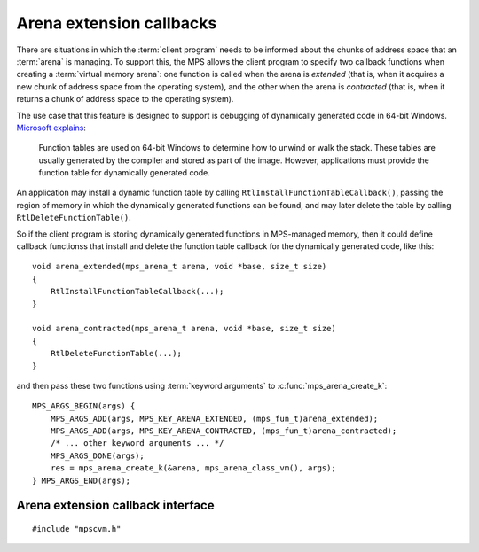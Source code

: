 .. index::
   single: arena extension callbacks; introduction
   single: extension callbacks; introduction
   single: arena contraction callbacks; introduction
   single: contraction callbacks; introduction

.. _topic-extension:

Arena extension callbacks
=========================

There are situations in which the :term:`client program` needs to be
informed about the chunks of address space that an :term:`arena` is
managing. To support this, the MPS allows the client program to
specify two callback functions when creating a :term:`virtual memory
arena`: one function is called when the arena is *extended* (that is,
when it acquires a new chunk of address space from the operating
system), and the other when the arena is *contracted* (that is, when
it returns a chunk of address space to the operating system).

The use case that this feature is designed to support is debugging of dynamically generated code in 64-bit Windows. `Microsoft explains <MSDN>`_:

.. _`MSDN`: http://msdn.microsoft.com/en-us/library/windows/desktop/ms680595.aspx

    Function tables are used on 64-bit Windows to determine how to
    unwind or walk the stack. These tables are usually generated by
    the compiler and stored as part of the image. However,
    applications must provide the function table for dynamically
    generated code.

An application may install a dynamic function table by calling ``RtlInstallFunctionTableCallback()``, passing the region of memory in which the dynamically generated functions can be found, and may later delete the table by calling ``RtlDeleteFunctionTable()``.

So if the client program is storing dynamically generated functions in MPS-managed memory, then it could define callback functionss that install and delete the function table callback for the dynamically generated code, like this::

    void arena_extended(mps_arena_t arena, void *base, size_t size)
    {
        RtlInstallFunctionTableCallback(...);
    }

    void arena_contracted(mps_arena_t arena, void *base, size_t size)
    {
        RtlDeleteFunctionTable(...);
    }

and then pass these two functions using :term:`keyword arguments` to :c:func:`mps_arena_create_k`::

    MPS_ARGS_BEGIN(args) {
        MPS_ARGS_ADD(args, MPS_KEY_ARENA_EXTENDED, (mps_fun_t)arena_extended);
        MPS_ARGS_ADD(args, MPS_KEY_ARENA_CONTRACTED, (mps_fun_t)arena_contracted);
        /* ... other keyword arguments ... */
        MPS_ARGS_DONE(args);
        res = mps_arena_create_k(&arena, mps_arena_class_vm(), args);
    } MPS_ARGS_END(args);


.. index::
   single: arena extension callbacks; interface
   single: extension callbacks; interface
   single: arena contraction callbacks; interface
   single: contraction callbacks; interface

Arena extension callback interface
----------------------------------

::

    #include "mpscvm.h"

.. c:macro:: MPS_KEY_ARENA_EXTENDED

    A :term:`keyword argument` (of type :c:type:`mps_fun_t`) to
    :c:func:`mps_arena_create_k` whose value specifies a function that
    will be called when the arena is *extended*: that is, when it
    acquires a new chunk of address space from the operating system.

    The function receives three arguments: ``arena`` (the arena being
    extended), ``base`` (the base address of the new chunk of address
    space), and ``size`` (the size of the new chunk of address space,
    in bytes).

    The function must not call any function in the MPS, and must not
    access any memory managed by the MPS.

    .. note::

        This keyword argument is only supported by :term:`virtual
        memory arenas`.

.. c:macro:: MPS_KEY_ARENA_CONTRACTED

    A :term:`keyword argument` (of type :c:type:`mps_fun_t`) to
    :c:func:`mps_arena_create_k` whose value specifies a function that
    will be called when the arena is *contracted*: that is, when it
    finishes with a chunk of address space and returns it to the
    operating system.

    The function receives three arguments: ``arena`` (the arena being
    contracted), ``base`` (the base address of the old chunk of
    address space), and ``size`` (the size of the old chunk of address
    space, in bytes).

    The function must not call any function in the MPS, and must not
    access any memory managed by the MPS.

    .. note::

        This keyword argument is only supported by :term:`virtual
        memory arenas`.
